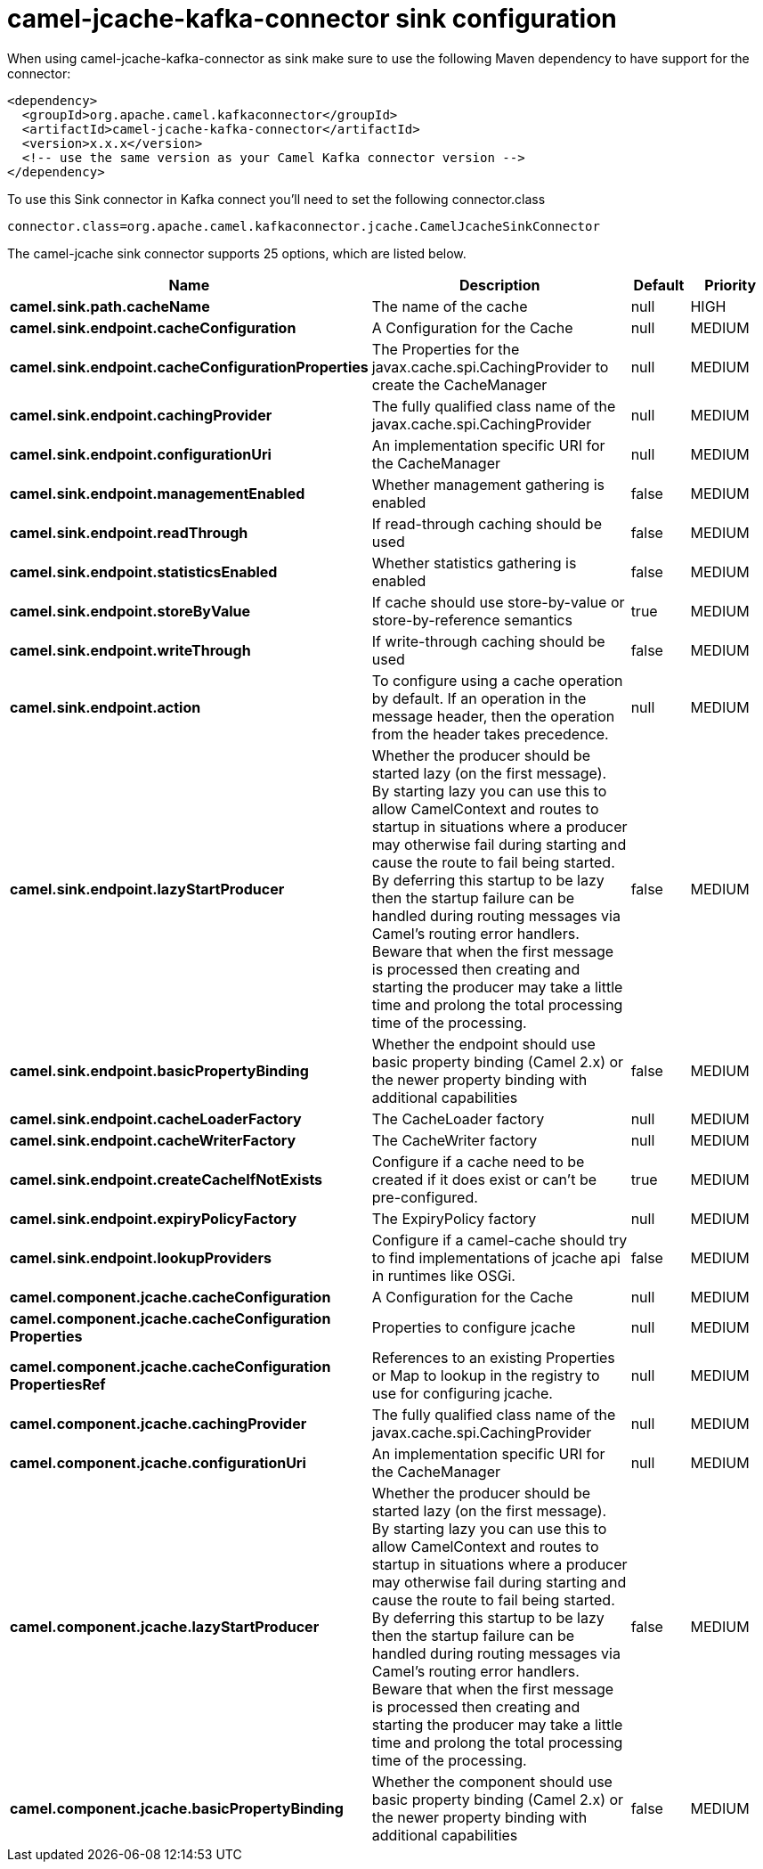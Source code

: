 // kafka-connector options: START
[[camel-jcache-kafka-connector-sink]]
= camel-jcache-kafka-connector sink configuration

When using camel-jcache-kafka-connector as sink make sure to use the following Maven dependency to have support for the connector:

[source,xml]
----
<dependency>
  <groupId>org.apache.camel.kafkaconnector</groupId>
  <artifactId>camel-jcache-kafka-connector</artifactId>
  <version>x.x.x</version>
  <!-- use the same version as your Camel Kafka connector version -->
</dependency>
----

To use this Sink connector in Kafka connect you'll need to set the following connector.class

[source,java]
----
connector.class=org.apache.camel.kafkaconnector.jcache.CamelJcacheSinkConnector
----


The camel-jcache sink connector supports 25 options, which are listed below.



[width="100%",cols="2,5,^1,2",options="header"]
|===
| Name | Description | Default | Priority
| *camel.sink.path.cacheName* | The name of the cache | null | HIGH
| *camel.sink.endpoint.cacheConfiguration* | A Configuration for the Cache | null | MEDIUM
| *camel.sink.endpoint.cacheConfigurationProperties* | The Properties for the javax.cache.spi.CachingProvider to create the CacheManager | null | MEDIUM
| *camel.sink.endpoint.cachingProvider* | The fully qualified class name of the javax.cache.spi.CachingProvider | null | MEDIUM
| *camel.sink.endpoint.configurationUri* | An implementation specific URI for the CacheManager | null | MEDIUM
| *camel.sink.endpoint.managementEnabled* | Whether management gathering is enabled | false | MEDIUM
| *camel.sink.endpoint.readThrough* | If read-through caching should be used | false | MEDIUM
| *camel.sink.endpoint.statisticsEnabled* | Whether statistics gathering is enabled | false | MEDIUM
| *camel.sink.endpoint.storeByValue* | If cache should use store-by-value or store-by-reference semantics | true | MEDIUM
| *camel.sink.endpoint.writeThrough* | If write-through caching should be used | false | MEDIUM
| *camel.sink.endpoint.action* | To configure using a cache operation by default. If an operation in the message header, then the operation from the header takes precedence. | null | MEDIUM
| *camel.sink.endpoint.lazyStartProducer* | Whether the producer should be started lazy (on the first message). By starting lazy you can use this to allow CamelContext and routes to startup in situations where a producer may otherwise fail during starting and cause the route to fail being started. By deferring this startup to be lazy then the startup failure can be handled during routing messages via Camel's routing error handlers. Beware that when the first message is processed then creating and starting the producer may take a little time and prolong the total processing time of the processing. | false | MEDIUM
| *camel.sink.endpoint.basicPropertyBinding* | Whether the endpoint should use basic property binding (Camel 2.x) or the newer property binding with additional capabilities | false | MEDIUM
| *camel.sink.endpoint.cacheLoaderFactory* | The CacheLoader factory | null | MEDIUM
| *camel.sink.endpoint.cacheWriterFactory* | The CacheWriter factory | null | MEDIUM
| *camel.sink.endpoint.createCacheIfNotExists* | Configure if a cache need to be created if it does exist or can't be pre-configured. | true | MEDIUM
| *camel.sink.endpoint.expiryPolicyFactory* | The ExpiryPolicy factory | null | MEDIUM
| *camel.sink.endpoint.lookupProviders* | Configure if a camel-cache should try to find implementations of jcache api in runtimes like OSGi. | false | MEDIUM
| *camel.component.jcache.cacheConfiguration* | A Configuration for the Cache | null | MEDIUM
| *camel.component.jcache.cacheConfiguration Properties* | Properties to configure jcache | null | MEDIUM
| *camel.component.jcache.cacheConfiguration PropertiesRef* | References to an existing Properties or Map to lookup in the registry to use for configuring jcache. | null | MEDIUM
| *camel.component.jcache.cachingProvider* | The fully qualified class name of the javax.cache.spi.CachingProvider | null | MEDIUM
| *camel.component.jcache.configurationUri* | An implementation specific URI for the CacheManager | null | MEDIUM
| *camel.component.jcache.lazyStartProducer* | Whether the producer should be started lazy (on the first message). By starting lazy you can use this to allow CamelContext and routes to startup in situations where a producer may otherwise fail during starting and cause the route to fail being started. By deferring this startup to be lazy then the startup failure can be handled during routing messages via Camel's routing error handlers. Beware that when the first message is processed then creating and starting the producer may take a little time and prolong the total processing time of the processing. | false | MEDIUM
| *camel.component.jcache.basicPropertyBinding* | Whether the component should use basic property binding (Camel 2.x) or the newer property binding with additional capabilities | false | MEDIUM
|===
// kafka-connector options: END
